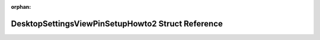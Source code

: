 .. meta::2565b762c9a82d5dce3fdab62c415998f74d51fc3c3cdddd877235f25d13c5197fb138e2021f2ab50b6dc0d17d749154bc7ad17aa5f24ac6b756333066533fdf

:orphan:

.. title:: Flipper Zero Firmware: DesktopSettingsViewPinSetupHowto2 Struct Reference

DesktopSettingsViewPinSetupHowto2 Struct Reference
==================================================

.. container:: doxygen-content

   
   .. raw:: html
     :file: struct_desktop_settings_view_pin_setup_howto2.html
